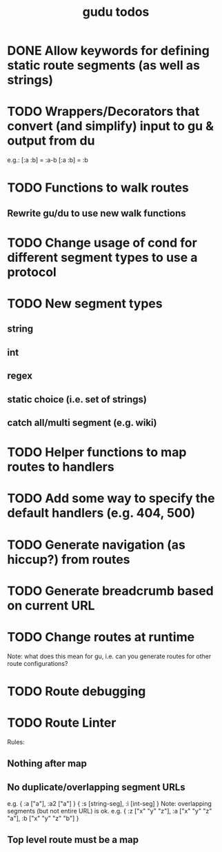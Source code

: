 #+TITLE: gudu todos

* DONE Allow keywords for defining static route segments (as well as strings)
* TODO Wrappers/Decorators that convert (and simplify) input to gu & output from du
  e.g.:
    [:a :b] = :a-b
    [:a :b] = :b
* TODO Functions to walk routes
** Rewrite gu/du to use new walk functions
* TODO Change usage of cond for different segment types to use a protocol
* TODO New segment types
** string
** int
** regex
** static choice (i.e. set of strings)
** catch all/multi segment (e.g. wiki)
* TODO Helper functions to map routes to handlers
* TODO Add some way to specify the default handlers (e.g. 404, 500)
* TODO Generate navigation (as hiccup?) from routes
* TODO Generate breadcrumb based on current URL
* TODO Change routes at runtime
  Note: what does this mean for gu, i.e. can you generate routes for other route configurations?
* TODO Route debugging
* TODO Route Linter
  Rules:
** Nothing after map
** No duplicate/overlapping segment URLs
   e.g. { :a ["a"], :a2 ["a"] }
        { :s [string-seg], :i [int-seg] }
   Note: overlapping segments (but not entire URL) is ok.
   e.g. { :z ["x" "y" "z"], :a ["x" "y" "z" "a"], :b ["x" "y" "z" "b"] }
** Top level route must be a map
